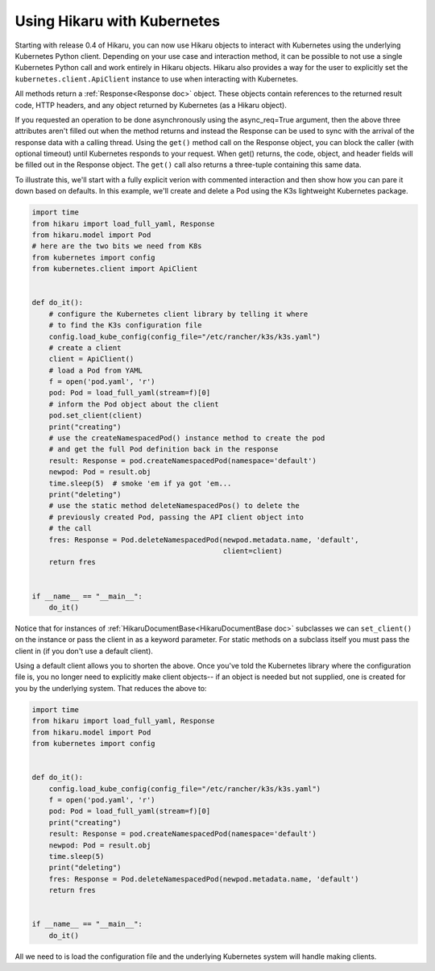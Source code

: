 ****************************
Using Hikaru with Kubernetes
****************************

Starting with release 0.4 of Hikaru, you can now use Hikaru objects to interact with
Kubernetes using the underlying Kubernetes Python client. Depending on your use case and
interaction method, it can be possible to not use a single Kubernetes Python call and work
entirely in Hikaru objects. Hikaru also provides a way for the user to explicitly set the
``kubernetes.client.ApiClient`` instance to use when interacting with Kubernetes.

All methods return a :ref:`Response<Response doc>` object. These objects contain
references to the returned result code, HTTP headers, and any object returned by
Kubernetes (as a Hikaru object).

If you requested an operation to be done asynchronously using the async_req=True
argument,
then the above three attributes aren't filled out when the method returns and instead the
Response can be used
to sync with the arrival of the response data with a calling thread. Using the ``get()``
method call on the
Response object, you can block the caller (with optional timeout) until Kubernetes
responds to your request. When get() returns, the code, object, and header fields will be
filled out in the Response object. The ``get()`` call also returns a three-tuple
containing this same data.

To illustrate this, we'll start with a fully explicit verion with commented interaction and
then show how you can pare it down based on defaults. In this example,
we'll create and delete a Pod using the K3s lightweight Kubernetes package.

.. code:: python

    import time
    from hikaru import load_full_yaml, Response
    from hikaru.model import Pod
    # here are the two bits we need from K8s
    from kubernetes import config
    from kubernetes.client import ApiClient
    
    
    def do_it():
        # configure the Kubernetes client library by telling it where
        # to find the K3s configuration file
        config.load_kube_config(config_file="/etc/rancher/k3s/k3s.yaml")
        # create a client
        client = ApiClient()
        # load a Pod from YAML
        f = open('pod.yaml', 'r')
        pod: Pod = load_full_yaml(stream=f)[0]
        # inform the Pod object about the client
        pod.set_client(client)
        print("creating")
        # use the createNamespacedPod() instance method to create the pod
        # and get the full Pod definition back in the response
        result: Response = pod.createNamespacedPod(namespace='default')
        newpod: Pod = result.obj
        time.sleep(5)  # smoke 'em if ya got 'em...
        print("deleting")
        # use the static method deleteNamespacedPos() to delete the
        # previously created Pod, passing the API client object into
        # the call
        fres: Response = Pod.deleteNamespacedPod(newpod.metadata.name, 'default',
                                                 client=client)
        return fres
    
    
    if __name__ == "__main__":
        do_it()

Notice that for instances of :ref:`HikaruDocumentBase<HikaruDocumentBase doc>`
subclasses we can ``set_client()``
on the instance or pass the client in as a keyword parameter. For static methods on
a subclass itself you must pass the client in (if you don't use a default client).

Using a default client allows you to shorten the above. Once you've told
the Kubernetes library where the configuration file is, you no longer need to explicitly
make client objects-- if an object is needed but not supplied, one is created for you
by the underlying system. That reduces the above to:

.. code:: python

    import time
    from hikaru import load_full_yaml, Response
    from hikaru.model import Pod
    from kubernetes import config
    
    
    def do_it():
        config.load_kube_config(config_file="/etc/rancher/k3s/k3s.yaml")
        f = open('pod.yaml', 'r')
        pod: Pod = load_full_yaml(stream=f)[0]
        print("creating")
        result: Response = pod.createNamespacedPod(namespace='default')
        newpod: Pod = result.obj
        time.sleep(5)
        print("deleting")
        fres: Response = Pod.deleteNamespacedPod(newpod.metadata.name, 'default')
        return fres
    
    
    if __name__ == "__main__":
        do_it()
    
All we need to is load the configuration file and the underlying Kubernetes system will
handle making clients.

